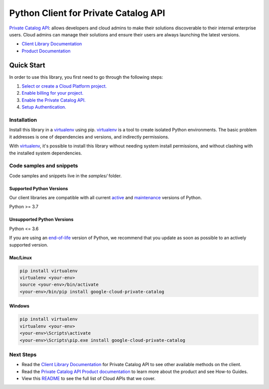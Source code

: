 Python Client for Private Catalog API
=====================================

|preview| |pypi| |versions|

`Private Catalog API`_: allows developers and cloud admins to make their solutions discoverable to their internal enterprise users. Cloud admins can manage their solutions and ensure their users are always launching the latest versions.

- `Client Library Documentation`_
- `Product Documentation`_

.. |preview| image:: https://img.shields.io/badge/support-preview-orange.svg
   :target: https://github.com/googleapis/google-cloud-python/blob/main/README.rst#stability-levels
.. |pypi| image:: https://img.shields.io/pypi/v/google-cloud-private-catalog.svg
   :target: https://pypi.org/project/google-cloud-private-catalog/
.. |versions| image:: https://img.shields.io/pypi/pyversions/google-cloud-private-catalog.svg
   :target: https://pypi.org/project/google-cloud-private-catalog/
.. _Private Catalog API: https://cloud.google.com/private-catalog/
.. _Client Library Documentation: https://cloud.google.com/python/docs/reference/cloudprivatecatalog/latest
.. _Product Documentation:  https://cloud.google.com/private-catalog/

Quick Start
-----------

In order to use this library, you first need to go through the following steps:

1. `Select or create a Cloud Platform project.`_
2. `Enable billing for your project.`_
3. `Enable the Private Catalog API.`_
4. `Setup Authentication.`_

.. _Select or create a Cloud Platform project.: https://console.cloud.google.com/project
.. _Enable billing for your project.: https://cloud.google.com/billing/docs/how-to/modify-project#enable_billing_for_a_project
.. _Enable the Private Catalog API.:  https://cloud.google.com/private-catalog/
.. _Setup Authentication.: https://googleapis.dev/python/google-api-core/latest/auth.html

Installation
~~~~~~~~~~~~

Install this library in a `virtualenv`_ using pip. `virtualenv`_ is a tool to
create isolated Python environments. The basic problem it addresses is one of
dependencies and versions, and indirectly permissions.

With `virtualenv`_, it's possible to install this library without needing system
install permissions, and without clashing with the installed system
dependencies.

.. _`virtualenv`: https://virtualenv.pypa.io/en/latest/


Code samples and snippets
~~~~~~~~~~~~~~~~~~~~~~~~~

Code samples and snippets live in the `samples/` folder.


Supported Python Versions
^^^^^^^^^^^^^^^^^^^^^^^^^
Our client libraries are compatible with all current `active`_ and `maintenance`_ versions of
Python.

Python >= 3.7

.. _active: https://devguide.python.org/devcycle/#in-development-main-branch
.. _maintenance: https://devguide.python.org/devcycle/#maintenance-branches

Unsupported Python Versions
^^^^^^^^^^^^^^^^^^^^^^^^^^^
Python <= 3.6

If you are using an `end-of-life`_
version of Python, we recommend that you update as soon as possible to an actively supported version.

.. _end-of-life: https://devguide.python.org/devcycle/#end-of-life-branches

Mac/Linux
^^^^^^^^^

.. code-block:: console

    pip install virtualenv
    virtualenv <your-env>
    source <your-env>/bin/activate
    <your-env>/bin/pip install google-cloud-private-catalog


Windows
^^^^^^^

.. code-block:: console

    pip install virtualenv
    virtualenv <your-env>
    <your-env>\Scripts\activate
    <your-env>\Scripts\pip.exe install google-cloud-private-catalog

Next Steps
~~~~~~~~~~

-  Read the `Client Library Documentation`_ for Private Catalog API
   to see other available methods on the client.
-  Read the `Private Catalog API Product documentation`_ to learn
   more about the product and see How-to Guides.
-  View this `README`_ to see the full list of Cloud
   APIs that we cover.

.. _Private Catalog API Product documentation:  https://cloud.google.com/private-catalog/
.. _README: https://github.com/googleapis/google-cloud-python/blob/main/README.rst
